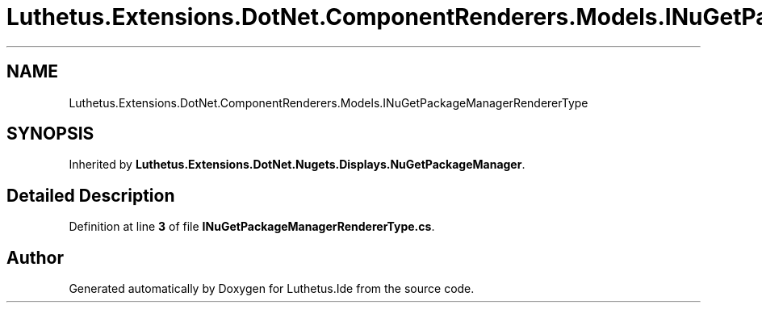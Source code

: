 .TH "Luthetus.Extensions.DotNet.ComponentRenderers.Models.INuGetPackageManagerRendererType" 3 "Version 1.0.0" "Luthetus.Ide" \" -*- nroff -*-
.ad l
.nh
.SH NAME
Luthetus.Extensions.DotNet.ComponentRenderers.Models.INuGetPackageManagerRendererType
.SH SYNOPSIS
.br
.PP
.PP
Inherited by \fBLuthetus\&.Extensions\&.DotNet\&.Nugets\&.Displays\&.NuGetPackageManager\fP\&.
.SH "Detailed Description"
.PP 
Definition at line \fB3\fP of file \fBINuGetPackageManagerRendererType\&.cs\fP\&.

.SH "Author"
.PP 
Generated automatically by Doxygen for Luthetus\&.Ide from the source code\&.
